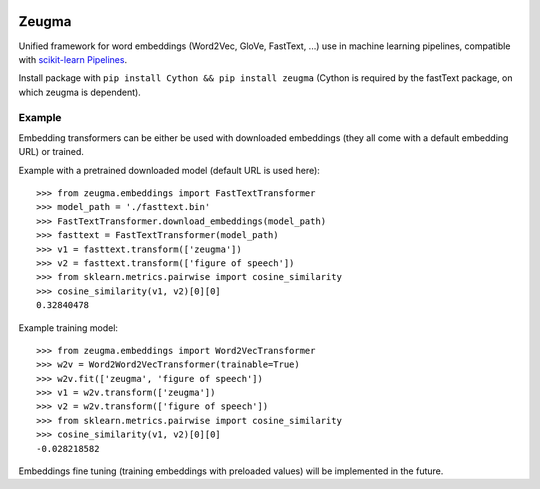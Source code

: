 .. -*- mode: rst -*-

|Python36|_ |TravisBuild|_

.. |Python36| image:: https://img.shields.io/badge/python-3.6-blue.svg
.. _Python36: https://badge.fury.io/py/scikit-learn

.. |TravisBuild| image:: https://travis-ci.org/nkthiebaut/zeugma.svg?branch=master
.. _TravisBuild: https://travis-ci.org/nkthiebaut/zeugma

======
Zeugma
======

Unified framework for word embeddings (Word2Vec, GloVe, FastText, ...) use in machine learning pipelines, compatible with `scikit-learn Pipelines <http://scikit-learn.org/stable/modules/generated/sklearn.pipeline.Pipeline.html>`_.

Install package with ``pip install Cython && pip install zeugma`` (Cython is required by the fastText package, on which zeugma is dependent).

-------
Example
-------

Embedding transformers can be either be used with downloaded embeddings (they
all come with a default embedding URL) or trained.

Example with a pretrained downloaded model (default URL is used here)::

    >>> from zeugma.embeddings import FastTextTransformer
    >>> model_path = './fasttext.bin'
    >>> FastTextTransformer.download_embeddings(model_path)
    >>> fasttext = FastTextTransformer(model_path)
    >>> v1 = fasttext.transform(['zeugma'])
    >>> v2 = fasttext.transform(['figure of speech'])
    >>> from sklearn.metrics.pairwise import cosine_similarity
    >>> cosine_similarity(v1, v2)[0][0]
    0.32840478

Example training model::

      >>> from zeugma.embeddings import Word2VecTransformer
      >>> w2v = Word2Word2VecTransformer(trainable=True)
      >>> w2v.fit(['zeugma', 'figure of speech'])
      >>> v1 = w2v.transform(['zeugma'])
      >>> v2 = w2v.transform(['figure of speech'])
      >>> from sklearn.metrics.pairwise import cosine_similarity
      >>> cosine_similarity(v1, v2)[0][0]
      -0.028218582


Embeddings fine tuning (training embeddings with preloaded values) will be implemented in the future.
